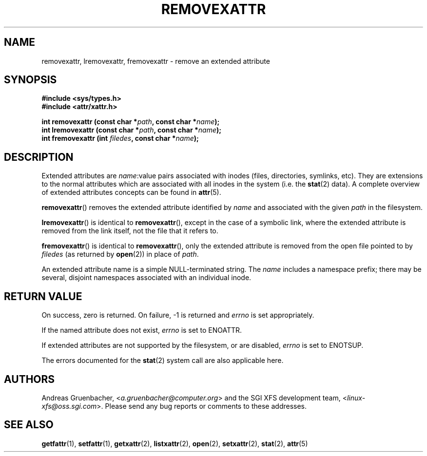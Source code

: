 .\"
.\" Extended attributes system calls manual pages
.\"
.\" (C) Andreas Gruenbacher, February 2001
.\" (C) Silicon Graphics Inc, September 2001
.\"
.\" This is free documentation; you can redistribute it and/or
.\" modify it under the terms of the GNU General Public License as
.\" published by the Free Software Foundation; either version 2 of
.\" the License, or (at your option) any later version.
.\"
.\" The GNU General Public License's references to "object code"
.\" and "executables" are to be interpreted as the output of any
.\" document formatting or typesetting system, including
.\" intermediate and printed output.
.\"
.\" This manual is distributed in the hope that it will be useful,
.\" but WITHOUT ANY WARRANTY; without even the implied warranty of
.\" MERCHANTABILITY or FITNESS FOR A PARTICULAR PURPOSE.  See the
.\" GNU General Public License for more details.
.\"
.\" You should have received a copy of the GNU General Public
.\" License along with this manual; if not, write to the Free
.\" Software Foundation, Inc., 59 Temple Place, Suite 330, Boston, MA 02111,
.\" USA.
.\"
.TH REMOVEXATTR 2 "Extended Attributes" "Dec 2001" "Linux Programmer's Manual"
.SH NAME
removexattr, lremovexattr, fremovexattr \- remove an extended attribute
.SH SYNOPSIS
.fam C
.nf
.B #include <sys/types.h>
.B #include <attr/xattr.h>
.sp
.BI "int removexattr (const char\ *" path ", const char\ *" name );
.BI "int lremovexattr (const char\ *" path ", const char\ *" name );
.BI "int fremovexattr (int " filedes ", const char\ *" name );
.fi
.fam T
.SH DESCRIPTION
Extended attributes are
.IR name :\c
value pairs associated with inodes (files, directories, symlinks, etc).
They are extensions to the normal attributes which are associated
with all inodes in the system (i.e. the
.BR stat (2)
data).
A complete overview of extended attributes concepts can be found in
.BR attr (5).
.PP
.BR removexattr ()
removes the extended attribute identified by
.I name
and associated with the given
.I path
in the filesystem.
.PP
.BR lremovexattr ()
is identical to 
.BR removexattr (),
except in the case of a symbolic link, where the extended attribute is
removed from the link itself, not the file that it refers to.
.PP
.BR fremovexattr ()
is identical to
.BR removexattr (),
only the extended attribute is removed from the open file pointed to by
.I filedes
(as returned by
.BR open (2))
in place of
.IR path .
.PP
An extended attribute name is a simple NULL-terminated string.
The
.I name
includes a namespace prefix; there may be several, disjoint
namespaces associated with an individual inode.
.SH RETURN VALUE
On success, zero is returned.
On failure, \-1 is returned and
.I errno
is set appropriately.
.PP
If the named attribute does not exist,
.I errno
is set to ENOATTR.
.PP
If extended attributes are not supported by the filesystem, or are disabled,
.I errno
is set to ENOTSUP.
.PP
The errors documented for the
.BR stat (2)
system call are also applicable here.
.SH AUTHORS
Andreas Gruenbacher,
.RI < a.gruenbacher@computer.org >
and the SGI XFS development team,
.RI < linux-xfs@oss.sgi.com >.
Please send any bug reports or comments to these addresses.
.SH SEE ALSO
.BR getfattr (1),
.BR setfattr (1),
.BR getxattr (2),
.BR listxattr (2),
.BR open (2),
.BR setxattr (2),
.BR stat (2),
.BR attr (5)
